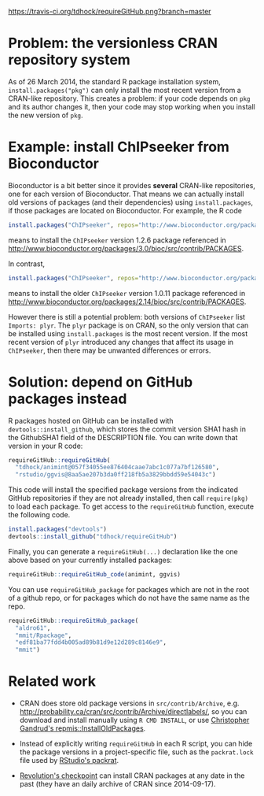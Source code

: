 [[https://travis-ci.org/tdhock/requireGitHub][https://travis-ci.org/tdhock/requireGitHub.png?branch=master]]

* Problem: the versionless CRAN repository system

As of 26 March 2014, the standard R package installation system,
=install.packages("pkg")= can only install the most recent version
from a CRAN-like repository. This creates a problem: if your code
depends on =pkg= and its author changes it, then your code may stop
working when you install the new version of =pkg=.

* Example: install ChIPseeker from Bioconductor

Bioconductor is a bit better since it provides *several* CRAN-like
repositories, one for each version of Bioconductor. That means we can
actually install old versions of packages (and their dependencies)
using =install.packages=, if those packages are located on
Bioconductor. For example, the R code

#+BEGIN_SRC R
install.packages("ChIPseeker", repos="http://www.bioconductor.org/packages/3.0/bioc")
#+END_SRC

means to install the =ChIPseeker= version 1.2.6 package referenced in
http://www.bioconductor.org/packages/3.0/bioc/src/contrib/PACKAGES.

In contrast, 

#+BEGIN_SRC R
install.packages("ChIPseeker", repos="http://www.bioconductor.org/packages/2.14/bioc")
#+END_SRC

means to install the older =ChIPseeker= version 1.0.11 package referenced in
http://www.bioconductor.org/packages/2.14/bioc/src/contrib/PACKAGES.

However there is still a potential problem: both versions of
=ChIPseeker= list =Imports: plyr=. The =plyr= package is on CRAN, so
the only version that can be installed using =install.packages= is the
most recent version. If the most recent version of =plyr= introduced
any changes that affect its usage in =ChIPseeker=, then there may be
unwanted differences or errors.

* Solution: depend on GitHub packages instead

R packages hosted on GitHub can be installed with
=devtools::install_github=, which stores the commit version SHA1 hash
in the GithubSHA1 field of the DESCRIPTION file. You can write down
that version in your R code:

#+BEGIN_SRC R
requireGitHub::requireGitHub(
  "tdhock/animint@057f34055ee876404caae7abc1c077a7bf126580",
  "rstudio/ggvis@8aa5ae207b3da0ff218fb5a3829bbdd59e54043c") 
#+END_SRC

This code will install the specified package versions from the
indicated GitHub repositories if they are not already installed, then
call =require(pkg)= to load each package. To get access to the
=requireGitHub= function, execute the following code.

#+BEGIN_SRC R
install.packages("devtools")
devtools::install_github("tdhock/requireGitHub")
#+END_SRC

Finally, you can generate a =requireGitHub(...)= declaration like the
one above based on your currently installed packages:

#+BEGIN_SRC R
requireGitHub::requireGitHub_code(animint, ggvis)
#+END_SRC

You can use =requireGitHub_package= for packages which are not in the
root of a github repo, or for packages which do not have the same name
as the repo.

#+BEGIN_SRC R
requireGitHub::requireGitHub_package(
  "aldro61",
  "mmit/Rpackage",
  "edf81ba77fdd4b005ad89b81d9e12d289c8146e9",
  "mmit")
#+END_SRC

* Related work

- CRAN does store old package versions in =src/contrib/Archive=,
  e.g. http://probability.ca/cran/src/contrib/Archive/directlabels/,
  so you can download and install manually using =R CMD INSTALL=, or
  use [[http://christophergandrud.blogspot.ca/2013/02/installoldpackages-repmis-command-for.html][Christopher Gandrud's repmis::InstallOldPackages]].

- Instead of explicitly writing =requireGitHub= in each R script, you
  can hide the package versions in a project-specific file, such as
  the =packrat.lock= file used by [[http://rstudio.github.io/packrat/][RStudio's packrat]].

- [[http://projects.revolutionanalytics.com/documents/rrt/rrtpkgs/][Revolution's checkpoint]] can install CRAN packages at any date in the
  past (they have an daily archive of CRAN since 2014-09-17).
